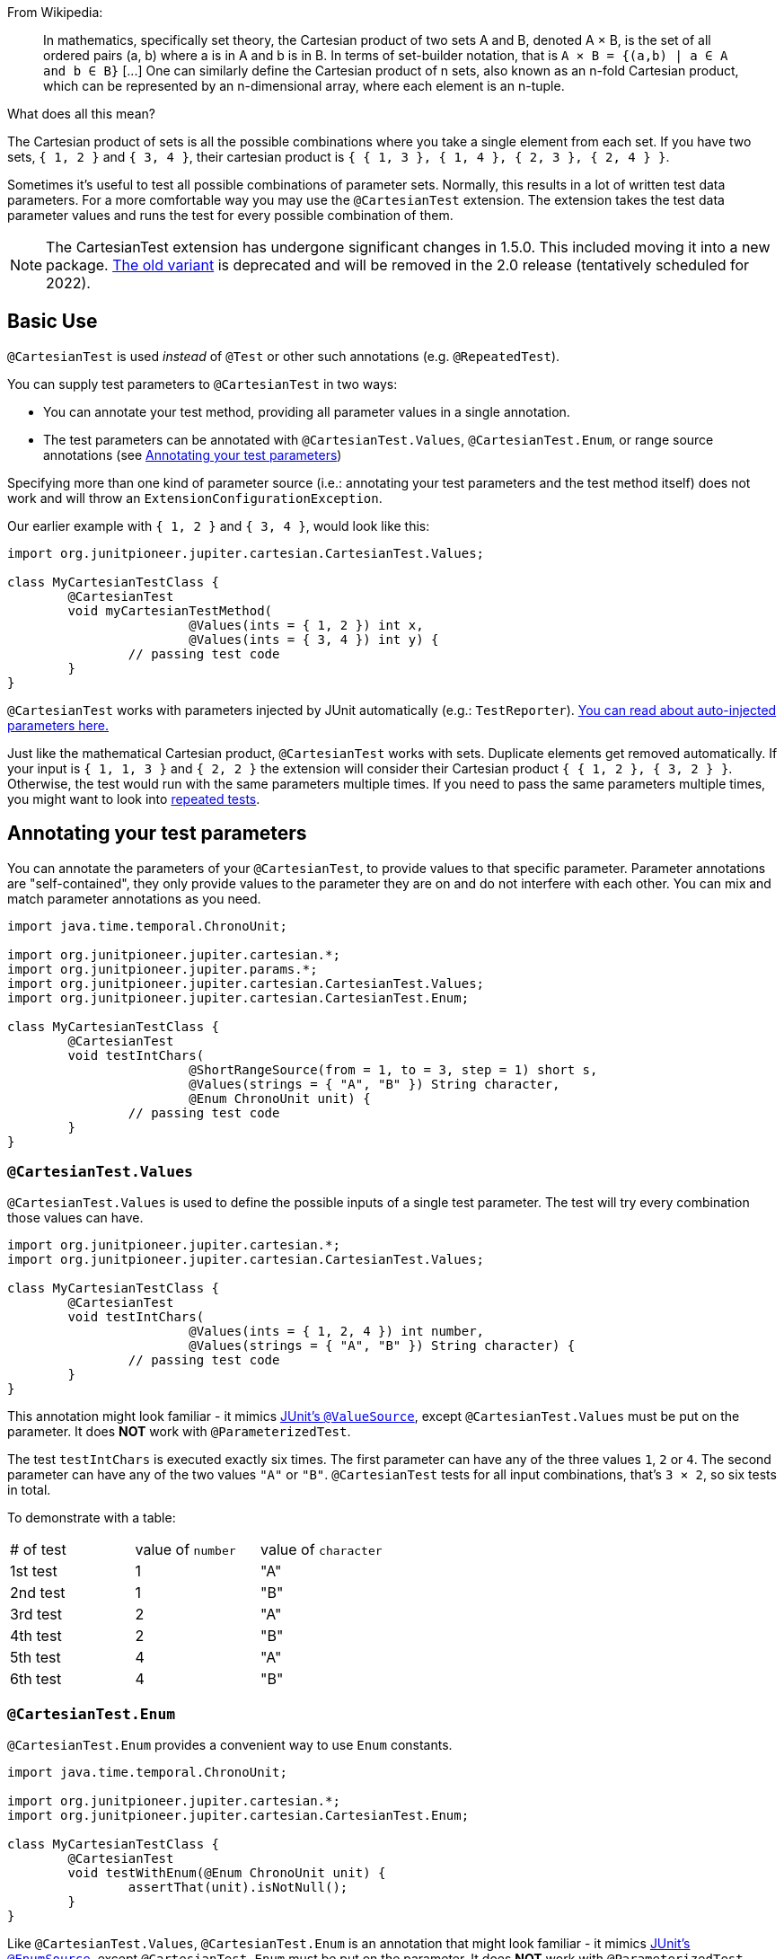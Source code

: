 :page-title: Cartesian product of all test parameters
:page-description: Extends JUnit Jupiter with `@CartesianTest`, a variant of parameterized tests that tests all combinations of its input

From Wikipedia:

> In mathematics, specifically set theory, the Cartesian product of two sets A and B, denoted A × B, is the set of all ordered pairs (a, b) where a is in A and b is in B.
> In terms of set-builder notation, that is `A × B = {(a,b) | a ∈ A and b ∈ B}`
> +[...]+
> One can similarly define the Cartesian product of n sets, also known as an n-fold Cartesian product, which can be represented by an n-dimensional array, where each element is an n-tuple.

What does all this mean?

The Cartesian product of sets is all the possible combinations where you take a single element from each set.
If you have two sets, `{ 1, 2 }` and `{ 3, 4 }`, their cartesian product is `{ { 1, 3 }, { 1, 4 }, { 2, 3 }, { 2, 4 } }`.

Sometimes it's useful to test all possible combinations of parameter sets.
Normally, this results in a lot of written test data parameters.
For a more comfortable way you may use the `@CartesianTest` extension.
The extension takes the test data parameter values and runs the test for every possible combination of them.

NOTE: The CartesianTest extension has undergone significant changes in 1.5.0.
This included moving it into a new package.
link:docs/cartesian-product-v1[The old variant] is deprecated and will be removed in the 2.0 release (tentatively scheduled for 2022).

== Basic Use

`@CartesianTest` is used _instead_ of `@Test` or other such annotations (e.g. `@RepeatedTest`).

You can supply test parameters to `@CartesianTest` in two ways:

 - You can annotate your test method, providing all parameter values in a single annotation.
 - The test parameters can be annotated with `@CartesianTest.Values`, `@CartesianTest.Enum`, or range source annotations (see <<Annotating your test parameters>>)

Specifying more than one kind of parameter source (i.e.: annotating your test parameters and the test method itself) does not work and will throw an `ExtensionConfigurationException`.

Our earlier example with `{ 1, 2 }` and `{ 3, 4 }`, would look like this:

[source,java]
----
import org.junitpioneer.jupiter.cartesian.CartesianTest.Values;

class MyCartesianTestClass {
	@CartesianTest
	void myCartesianTestMethod(
			@Values(ints = { 1, 2 }) int x,
			@Values(ints = { 3, 4 }) int y) {
		// passing test code
	}
}
----

`@CartesianTest` works with parameters injected by JUnit automatically (e.g.: `TestReporter`).
https://junit.org/junit5/docs/current/user-guide/#writing-tests-dependency-injection::[You can read about auto-injected parameters here.]

Just like the mathematical Cartesian product, `@CartesianTest` works with sets.
Duplicate elements get removed automatically.
If your input is `{ 1, 1, 3 }` and `{ 2, 2 }` the extension will consider their Cartesian product `{ { 1, 2 }, { 3, 2 } }`.
Otherwise, the test would run with the same parameters multiple times.
If you need to pass the same parameters multiple times, you might want to look into https://junit.org/junit5/docs/current/user-guide/#writing-tests-repeated-tests[repeated tests].

== Annotating your test parameters

You can annotate the parameters of your `@CartesianTest`, to provide values to that specific parameter.
Parameter annotations are "self-contained", they only provide values to the parameter they are on and do not interfere with each other.
You can mix and match parameter annotations as you need.

[source,java]
----
import java.time.temporal.ChronoUnit;

import org.junitpioneer.jupiter.cartesian.*;
import org.junitpioneer.jupiter.params.*;
import org.junitpioneer.jupiter.cartesian.CartesianTest.Values;
import org.junitpioneer.jupiter.cartesian.CartesianTest.Enum;

class MyCartesianTestClass {
	@CartesianTest
	void testIntChars(
			@ShortRangeSource(from = 1, to = 3, step = 1) short s,
			@Values(strings = { "A", "B" }) String character,
			@Enum ChronoUnit unit) {
		// passing test code
	}
}
----

=== `@CartesianTest.Values`

`@CartesianTest.Values` is used to define the possible inputs of a single test parameter.
The test will try every combination those values can have.

[source,java]
----
import org.junitpioneer.jupiter.cartesian.*;
import org.junitpioneer.jupiter.cartesian.CartesianTest.Values;

class MyCartesianTestClass {
	@CartesianTest
	void testIntChars(
			@Values(ints = { 1, 2, 4 }) int number,
			@Values(strings = { "A", "B" }) String character) {
		// passing test code
	}
}
----

This annotation might look familiar - it mimics https://junit.org/junit5/docs/current/user-guide/#writing-tests-parameterized-tests-sources-ValueSource::[JUnit's `@ValueSource`], except `@CartesianTest.Values` must be put on the parameter.
It does *NOT* work with `@ParameterizedTest`.

The test `testIntChars` is executed exactly six times.
The first parameter can have any of the three values `1`, `2` or `4`.
The second parameter can have any of the two values `"A"` or `"B"`.
`@CartesianTest` tests for all input combinations, that's `3 × 2`, so six tests in total.

To demonstrate with a table:

|===
| # of test | value of `number` | value of `character`
| 1st test  | 1                 | "A"
| 2nd test  | 1                 | "B"
| 3rd test  | 2                 | "A"
| 4th test  | 2                 | "B"
| 5th test  | 4                 | "A"
| 6th test  | 4                 | "B"
|===

=== `@CartesianTest.Enum`

`@CartesianTest.Enum` provides a convenient way to use `Enum` constants.

[source,java]
----
import java.time.temporal.ChronoUnit;

import org.junitpioneer.jupiter.cartesian.*;
import org.junitpioneer.jupiter.cartesian.CartesianTest.Enum;

class MyCartesianTestClass {
	@CartesianTest
	void testWithEnum(@Enum ChronoUnit unit) {
		assertThat(unit).isNotNull();
	}
}
----

Like `@CartesianTest.Values`, `@CartesianTest.Enum` is an annotation that might look familiar - it mimics https://junit.org/junit5/docs/current/user-guide/#writing-tests-parameterized-tests-sources-EnumSource::[JUnit's `@EnumSource`], except `@CartesianTest.Enum` must be put on the parameter.
It does *NOT* work with `@ParameterizedTest`.

The annotation has an optional `value` attribute.
When omitted, the declared type of the parameter is used.
The test will fail if it is not an enum type.
The `value` attribute is required in the following example because the method parameter is declared as `TemporalUnit`, i.e. the interface implemented by `ChronoUnit`, which isn't an enum type.

[source,java]
----
import java.time.temporal.*;

import org.junitpioneer.jupiter.cartesian.*;
import org.junitpioneer.jupiter.cartesian.CartesianTest.Enum;

class MyCartesianTestClass {
	@CartesianTest
	void testExplicitEnum(@Enum(ChronoUnit.class) TemporalUnit unit) {
		assertThat(unit).isNotNull();
	}
}
----

The annotation provides an optional `names` attribute that lets you specify which constants shall be used, like in the following example.
If omitted, all constants will be used.

[source,java]
----
import java.time.temporal.*;

import org.junitpioneer.jupiter.cartesian.*;
import org.junitpioneer.jupiter.cartesian.CartesianTest.Enum;

class MyCartesianTestClass {
	@CartesianTest
	void testEnumNames(
			@Enum(names = { "DAYS", "HOURS" }) ChronoUnit unit) {
		assertThat(EnumSet.of(ChronoUnit.DAYS, ChronoUnit.HOURS)).contains(unit);
	}
}
----

The annotation also provides an optional `mode` attribute that enables fine-grained control over which constants are passed to the test method.
For example, you can exclude names from the enum constant pool or specify regular expressions as in the following examples.

[source,java]
----
import java.time.temporal.*;

import org.junitpioneer.jupiter.cartesian.*;
import org.junitpioneer.jupiter.cartesian.CartesianTest.Enum;

class MyCartesianTestClass {
	@CartesianTest
	void testWithEnumModes(
			@Enum(mode = EXCLUDE, names = { "ERAS", "FOREVER" }) ChronoUnit unit) {
		assertThat(EnumSet.of(ChronoUnit.ERAS, ChronoUnit.FOREVER)).doesNotContain(unit);
	}
}
----

[source,java]
----
import java.time.temporal.*;

import org.junitpioneer.jupiter.cartesian.*;
import org.junitpioneer.jupiter.cartesian.CartesianTest.Enum;

class MyCartesianTestClass {
	@CartesianTest
	void testWithEnumRegex(
			@Enum(mode = MATCH_ALL, names = "^.*DAYS$") ChronoUnit unit) {
		assertThat(unit.name()).endsWith("DAYS");
	}
}
----

The example below shows how to use `@CartesianTest.Enum` with two `Enum` types.

[source,java]
----
import org.junitpioneer.jupiter.cartesian.*;
import org.junitpioneer.jupiter.cartesian.CartesianTest.Enum;

enum MyEnum {
	ONE, TWO, THREE
}

enum AnotherEnum {
	ALPHA, BETA, GAMMA, DELTA
}

class MyCartesianTestClass {
	@CartesianTest
	void testEnumValues(
			@Enum MyEnum myEnum,
		@Enum(names = { "ALPHA", "DELTA" }, mode = Mode.EXCLUDE) AnotherEnum anotherEnum) {
		// passing test code
	}
}
----

The test `testEnumValues` is executed exactly six times.
The first parameter can have any of the three constants `ONE`, `TWO` or `THREE`.
The second parameter can have any of the two constants `BETA` or `GAMMA` (note the `EXCLUDE` mode applied to the other two constants).
`@CartesianTest` tests for all input combinations, that's `3 × 2`, so six tests in total.

To demonstrate with a table:

|===
| # of test | value of `myEnum` | value of `anotherEnum`
| 1st test  | ONE               | BETA
| 2nd test  | ONE               | GAMMA
| 3rd test  | TWO               | BETA
| 4th test  | TWO               | GAMMA
| 5th test  | THREE             | BETA
| 6th test  | THREE             | GAMMA
|===

=== Range Source annotations

You can annotate your test parameters with link:docs/range-sources[range source annotations].
For _this purpose only_, range sources can be used on parameters.

[source,java]
----
import org.junitpioneer.jupiter.cartesian.*;
import org.junitpioneer.jupiter.params.*;

class MyCartesianTestClass {
	@CartesianTest
	void testShortAndLong(
			@ShortRangeSource(from = 1, to = 3, step = 1) short s,
			@LongRangeSource(from = 0L, to = 2L, step = 1, closed = true) long l) {
		// passing test code
	}
}
----

The test `testShortAndLong` is executed exactly six times.
The first parameter can have any of the two values `1`, `2`.
The second parameter can have any of the three values `0L`, `1L` or `2L`.
`@CartesianTest` tests for all input combinations, that's `2 × 3`, so six tests in total.

To demonstrate with a table:
|===
| # of test | value of `s` | value of `l`
| 1st test  | 1            | 0L
| 2nd test  | 1            | 1L
| 3rd test  | 1            | 2L
| 4th test  | 2            | 0L
| 5th test  | 2            | 1L
| 6th test  | 2            | 2L
|===

For more information, please see the link:docs/range-sources[separate documentation about range sources].

== Annotating your test method

You can annotate your test method to supply arguments to all parameters simultaneously.

=== `@CartesianTest.MethodFactory`

`@CartesianTest.MethodFactory` can be used to name a static factory method that supplies your arguments.
The `value` annotation parameter is mandatory.
Just like with JUnit's `@MethodSource`, you can specify the factory method with its fully-qualified name (including the class), e.g. `com.example.Class#factory`.
This method must return `ArgumentSets`.

`ArgumentSets` is a helper class, specifically for creating sets for `@CartesianTest`.
To create the test data, instantiate with the static factory method `argumentsForFirstParameter`, then call the `addValuesForNextParameter` method once per additional parameter in the order in which the they appear in the test method.
In each call, pass in all values for the corresponding parameter.
For convenience, all methods return with your `ArgumentSets` instance, so you can chain `add()` calls.
If you want to create an initially-empty `ArgumentSets`, call the static factory method `create()`.

Let's look at an example.

[source,java]
----

class MyCartesianTestClass {
	@CartesianTest
	@CartesianTest.MethodFactory("setFactory")
	void testMethod(String string, Class<?> clazz, TimeUnit unit) {
		// passing test code
	}

	static ArgumentSets setFactory() {
		return ArgumentSets
				.argumentsForFirstParameter("Alpha", "Omega")
				.argumentsForNextParameter(Runnable.class, Cloneable.class, Predicate.class)
				.argumentsForNextParameter(TimeUnit.DAYS, TimeUnit.HOURS);
	}
}
----

The test `testMethod` is executed exactly twelve times.
The first parameter can have any of the two values `"Alpha"` or `"Omega"`.
The second parameter can have any of the three values `Runnable.class`, `Cloneable.class` or `Predicate.class`.
The third parameter can have any of the two values `TimeUnit.DAYS` or `TimeUnit.HOURS`.
`@CartesianTest` tests for all input combinations, that's `2 × 3 × 2`, so twelve tests in total.

To demonstrate with a table:

|===
| # of test  | value of `string` | value of `clazz` | value of `unit`
| 1st test   | "Alpha"           | Runnable.class   | TimeUnit.DAYS
| 2nd test   | "Alpha"           | Runnable.class   | TimeUnit.HOURS
| 3rd test   | "Alpha"           | Cloneable.class  | TimeUnit.DAYS
| 4th test   | "Alpha"           | Cloneable.class  | TimeUnit.HOURS
| 5th test   | "Alpha"           | Predicate.class  | TimeUnit.DAYS
| 6th test   | "Alpha"           | Predicate.class  | TimeUnit.HOURS
| 7th test   | "Omega"           | Runnable.class   | TimeUnit.DAYS
| 8th test   | "Omega"           | Runnable.class   | TimeUnit.HOURS
| 9th test   | "Omega"           | Cloneable.class  | TimeUnit.DAYS
| 10th test  | "Omega"           | Cloneable.class  | TimeUnit.HOURS
| 11th test  | "Omega"           | Predicate.class  | TimeUnit.DAYS
| 12th test  | "Omega"           | Predicate.class  | TimeUnit.HOURS
|===

You can reuse the same argument provider method multiple times.

[source,java]
----
class MyCartesianTestClass {
	@CartesianTest
	@CartesianTest.MethodFactory("provideArguments")
	void testNeedingArguments(String string, int i) {
		// passing test code
	}

	@CartesianTest
	@CartesianTest.MethodFactory("provideArguments")
	void testNeedingSameArguments(String string, int i) {
		// different passing test code
	}

	static ArgumentSets provideArguments() {
		return ArgumentSets
			.argumentsForFirstParameter("Mercury", "Earth", "Venus")
			.argumentsForNextParameter(1, 12, 144);
	}
}
----

==== Requirements for the static factory method

There are multiple requirements the static factory method has to fulfill to qualify:

- must have the same name as the test method (or its name must be specified via the `factory` attribute)
- must be `static`
- must have **no** parameters
- must return `ArgumentSets`
- must register values for every parameter exactly once
- must register values in order

==== Returning wrong `ArgumentSets` in the static factory method

If you register too few, too many, or conflicting parameters, you will get an https://junit.org/junit5/docs/current/api/org.junit.jupiter.api/org/junit/jupiter/api/extension/ParameterResolutionException.html[`ParameterResolutionException`].
"Conflicting parameters" means your test method has a parameter that should be injected by JUnit (e.g.: `TestReporter`) but you also try to inject it.

Examples of badly configured tests/static factory method:

[source,java]
----
class BadExamples {
	@CartesianTest
	@CartesianTest.MethodFactory("resolveParameters")
	void tooFewParameters(String string, int i, boolean b) {
		// fails because the boolean parameter is not resolved
	}

	@CartesianTest
	@CartesianTest.MethodFactory("resolveParameters")
	void tooManyParameters(String string) {
		// fails because we try to supply a non-existent integer parameter
	}

	@CartesianTest
	@CartesianTest.MethodFactory("resolveParameters")
	void wrongOrderParameters(int i, String string) {
		// fails because the static factory method declared parameter sets in the wrong order
	}

	@CartesianTest
	@CartesianTest.MethodFactory("resolveTestReporterParam")
	void conflictingParameters(String string, TestReporter info) {
		// fails because both the factory method and JUnit tries to inject TestReporter
	}

	static ArgumentSets resolveParameters() {
		return ArgumentSets
			.argumentsForFirstParameter("A", "B", "C")
			.argumentsForNextParameter(1, 2, 3);
	}

	static ArgumentSets resolveTestReporterParam() {
		return ArgumentSets
			.argumentsForFirstParameter("A", "B", "C")
			// in this case MyTestReporter implements TestReporter
			.argumentsForNextParameter(new MyTestReporter());
	}
}
----

== Writing your own `@ArgumentsSource` for `@CartesianTest`

You might find that the available annotations do not fit your need.
For a `@ParameterizedTest`, you can write a custom https://junit.org/junit5/docs/current/api/org.junit.jupiter.params/org/junit/jupiter/params/provider/ArgumentsSource.html::[`@ArgumentsSource`] and a corresponding https://junit.org/junit5/docs/current/api/org.junit.jupiter.params/org/junit/jupiter/params/provider/ArgumentsProvider.html::[`ArgumentsProvider`].
You can do the same thing for `@CartesianTest`, with the following caveats:

 - Instead of `@ArgumentsSource`, you have to use https://javadoc.io/static/org.junit-pioneer/junit-pioneer/1.5.0/org/junitpioneer/jupiter/cartesian/CartesianArgumentsSource.html::[`@CartesianArgumentsSource`]
 - Instead of `ArgumentsProvider`, you have to use one of two interfaces, each explored in their own section.

=== Implementing `CartesianParameterArgumentsProvider`

Let's see how you can provide arguments to a single parameter with a custom annotation and provider.
You will have to use `CartesianParameterArgumentsProvider` instead of `ArgumentsProvider`.
This will let you initialize your argument source with its corresponding parameter.

Let's demonstrate with an example.

For the sake of simplicity, let's imagine that `@CartesianTest.Values` does not exist.
We would like to have an argument source, where we can specify integers.
Let's create an annotation for it.

[source,java]
----
import java.lang.annotation.*;
import org.junitpioneer.jupiter.cartesian.CartesianArgumentsSource;

@Target(ElementType.PARAMETER)
@Retention(RetentionPolicy.RUNTIME)
@CartesianArgumentsSource(IntArgumentsProvider.class)
public @interface Ints {

	int[] value();

}
----

The annotation targets parameters because we want to use it directly on a parameter.
The annotation has `RUNTIME` retention, so JUnit (and Pioneer) can discover it on your test via reflection.
It is annotated with `@CartesianArgumentsSource`, so Pioneer knows which `CartesianParameterArgumentsProvider` it should invoke.

Next, we need to implement `IntArgumentsProvider`, that takes these values and passes them to our test.

[source,java]
----
import java.lang.reflect.Parameter;
import java.util.Arrays;
import java.util.Objects;
import java.util.stream.Stream;

import org.junit.jupiter.api.extension.ExtensionContext;
import org.junitpioneer.jupiter.cartesian.CartesianParameterArgumentsProvider;

class IntArgumentsProvider implements CartesianParameterArgumentsProvider {

	@Override
	public Stream<Integer> provideArguments(ExtensionContext context, Parameter parameter) {
		Ints source = Objects.requireNonNull(parameter.getAnnotation(Ints.class));
		return Arrays.stream(source.value());
	}

}
----

The class has to implement `CartesianParameterArgumentsProvider`.
Note that an implementation of `CartesianParameterArgumentsProvider` must be declared as either a top-level class or as a static nested class.
It must also provide a default (no argument) constructor.
The second parameter of the `provideArguments` method is the `Parameter` object that represents the parameter for which you are supplying arguments.

In our case, we don't have to process the values from our annotation, so we just return the values as is.
You could do additional processing, for example:

[source,java]
----
import java.lang.annotation.*;
import java.util.*;
import java.lang.reflect.Parameter;

import org.junit.jupiter.api.extension.ExtensionContext;
import org.junitpioneer.jupiter.cartesian.CartesianArgumentsSource;
import org.junitpioneer.jupiter.cartesian.CartesianParameterArgumentsProvider;

@Target(ElementType.PARAMETER)
@Retention(RetentionPolicy.RUNTIME)
@CartesianArgumentsSource(PeopleProvider.class)
@interface People {

	String[] names();

	int ages();

}

class PeopleProvider implements CartesianParameterArgumentsProvider {

	@Override
	public Stream<Person> provideArguments(ExtensionContext context, Parameter parameter) {
		People source = Objects.requireNonNull(parameter.getAnnotation(People.class));
		return IntStream.range(0, source.names().length)
			.mapToObj(i -> new Person(source.names()[i], source.ages()[i]));
	}
}
----

Alternatively, `@CartesianTest` supports it if you want to implement the https://junit.org/junit5/docs/5.5.0/api/org/junit/jupiter/params/support/AnnotationConsumer.html[`AnnotationConsumer`] interface.
The previous example would look like the following:

[source,java]
----
import java.lang.annotation.*;
import java.util.*;
import java.lang.reflect.Parameter;

import org.junit.jupiter.api.extension.ExtensionContext;
import org.junit.jupiter.params.support.AnnotationConsumer;
import org.junitpioneer.jupiter.cartesian.CartesianArgumentsSource;
import org.junitpioneer.jupiter.cartesian.CartesianParameterArgumentsProvider;

@Target(ElementType.PARAMETER)
@Retention(RetentionPolicy.RUNTIME)
@CartesianArgumentsSource(PeopleProvider.class)
@interface People {

	String[] names();

	int ages();

}

class PeopleProvider implements CartesianParameterArgumentsProvider, AnnotationConsumer<People> {

	private People source;

	@Override
	public Stream<Person> provideArguments(ExtensionContext context, Parameter parameter) {
		return IntStream.range(0, source.names().length)
			.mapToObj(i -> new Person(source.names()[i], source.ages()[i]));
	}

	@Override
	public void accept(People source) {
		this.source = source;
	}

}
----

=== Implementing `CartesianMethodArgumentsProvider`

Let's see how you can provide arguments to every parameter with a custom annotation and provider.
You will have to use `CartesianMethodArgumentsProvider` instead of `ArgumentsProvider`.

Let's demonstrate with an example.

We would like to have an argument that supplies 'bits' to every parameter.
Let's create an annotation for it.

[source,java]
----
import java.lang.annotation.*;
import org.junitpioneer.jupiter.cartesian.CartesianArgumentsSource;

@Target(ElementType.METHOD)
@Retention(RetentionPolicy.RUNTIME)
@CartesianArgumentsSource(BitArgumentsProvider.class)
public @interface BitSource {
}
----

The annotation targets methods because we want to use it on the test method itself.
The annotation has `RUNTIME` retention, so JUnit (and Pioneer) can discover it on your test via reflection.
It is annotated with `@CartesianArgumentsSource`, so Pioneer knows which `CartesianMethodArgumentsProvider` it should invoke.

Next, we need to implement `BitArgumentsProvider`.

[source,java]
----
import java.lang.reflect.Parameter;
import java.util.Arrays;
import java.util.Objects;
import java.util.stream.Stream;

import org.junit.jupiter.api.extension.ExtensionContext;
import org.junitpioneer.jupiter.cartesian.CartesianMethodArgumentsProvider;

class BitArgumentsProvider implements CartesianMethodArgumentsProvider {

	@Override
	public ArgumentSets provideArguments(ExtensionContext context) {
		int paramCount = context.getRequiredTestMethod().getParameters().length;
		ArgumentSets sets = ArgumentSets.create();
		for (int i = 0; i < paramCount; i++) {
			sets.argumentsForNextParameter(0, 1);
		}
		return sets;
	}
}
----

The class has to implement `CartesianMethodArgumentsProvider`.
Note that an implementation of `CartesianMethodArgumentsProvider` must be declared as either a top-level class or as a static nested class.
It must also provide a default (no argument) constructor.
The method `provideArguments` returns an `ArgumentSets` object.
This object should contain the arguments list for every parameter, except if an argument is supplied by JUnit (e.g.: a `TestInfo`).

WARNING: This example does not work with parameters that are supplied by JUnit, you have to add custom logic for that scenario.

`@CartesianTest` supports it if you want to implement the https://junit.org/junit5/docs/5.5.0/api/org/junit/jupiter/params/support/AnnotationConsumer.html[`AnnotationConsumer`] interface.
For example:

[source,java]
----
import java.lang.annotation.*;
import java.lang.reflect.Parameter;
import java.util.Arrays;
import java.util.Objects;
import java.util.stream.Stream;

import org.junit.jupiter.api.extension.ExtensionContext;
import org.junitpioneer.jupiter.cartesian.CartesianArgumentsSource;
import org.junitpioneer.jupiter.cartesian.CartesianMethodArgumentsProvider;

@Target(ElementType.METHOD)
@Retention(RetentionPolicy.RUNTIME)
@CartesianArgumentsSource(NumberArgumentsProvider.class)
public @interface NumberSource {
	int[] value();
}

class NumberArgumentsProvider implements CartesianMethodArgumentsProvider, AnnotationConsumer<NumberSource> {

	private int[] numbers;

	@Override
	public ArgumentSets provideArguments(ExtensionContext context) {
		int paramCount = context.getRequiredTestMethod().getParameters().length;
		ArgumentSets sets = ArgumentSets.create();
		for (int i = 0; i < paramCount; i++) {
			sets.argumentsForNextParameter(Arrays.stream(numbers).boxed());
		}
		return sets;
	}

	@Override
	public void accept(NumberSource source) {
		this.numbers = source.value();
	}

}

----

== Customizing Display Names

By default, the display name of a `CartesianTest` invocation contains the invocation index and the String representation of all arguments for that specific invocation.
You can customize invocation display names via the `name` attribute of the `@CartesianTest` annotation.
For example:

[source,java]
----
import org.junitpioneer.jupiter.cartesian.*;
import org.junitpioneer.jupiter.cartesian.CartesianTest.Values;

class MyCartesianTest {

	@CartesianTest(name = "{index} => first bit: {0} second bit: {1}")
	@DisplayName("Basic bit test")
	void testWithCustomDisplayName(
			@Values({"0", "1"}) String a, @Values({"0", "1"}) String b) {
		// passing test code
	}
}
----

When executing the above test, you should see output similar to the following:

[source]
----
Basic bit test
├─ 1 => first bit: 0 second bit: 0
├─ 2 => first bit: 0 second bit: 1
├─ 3 => first bit: 1 second bit: 0
└─ 4 => first bit: 1 second bit: 1
----

Please note that name is a https://docs.oracle.com/en/java/javase/17/docs/api/java.base/java/text/MessageFormat.html::[`MessageFormat`] pattern.
A single quote (') needs to be represented as a doubled single quote ('') in order to be displayed.

`CartesianTest` supports the following placeholders in custom display names:

|===
| Placeholder		| Description

| `{displayName}`	| the display name of the method
| `{index}`			| the current invocation index, starting with 1
| `{arguments}`		| the complete, comma-separated arguments list
| `{0}`, `{1}`, ...	| an individual argument
|===

== Do not use `@CartesianTest` with `@Test`

If `@CartesianTest` is combined with `@Test` or `TestTemplate`-based mechanisms (like `@RepeatedTest` or `@ParameterizedTest`), the test engine will execute it according to each annotation (i.e. more than once).
This is most likely unwanted and will probably lead to the following exception/failure message:

> org.junit.jupiter.api.extension.ParameterResolutionException:
> No ParameterResolver registered for parameter [...]

This is because `@Test` does not know what to do with the parameter(s) of the `@CartesianTest`.

== Thread-Safety

This extension is safe to use during https://junit.org/junit5/docs/current/user-guide/#writing-tests-parallel-execution[parallel test execution].
